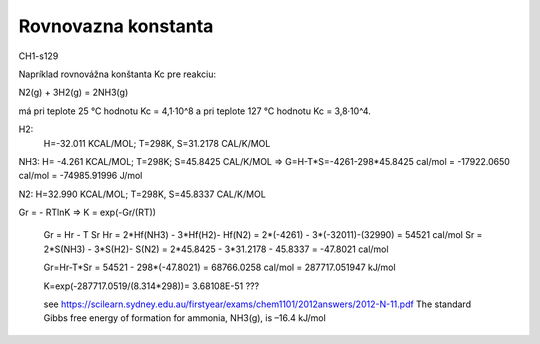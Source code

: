 Rovnovazna konstanta
=====================

CH1-s129

Napríklad rovnovážna konštanta Kc pre reakciu:

N2(g) + 3H2(g) = 2NH3(g)

má pri teplote 25 °C hodnotu Kc = 4,1·10^8 a pri teplote 127 °C hodnotu Kc = 3,8·10^4.


H2:
  H=-32.011 KCAL/MOL; T=298K, S=31.2178 CAL/K/MOL 

NH3: H= -4.261 KCAL/MOL; T=298K; S=45.8425 CAL/K/MOL => G=H-T*S=-4261-298*45.8425 cal/mol = -17922.0650 cal/mol = -74985.91996 J/mol

N2: H=32.990 KCAL/MOL; T=298K, S=45.8337 CAL/K/MOL


Gr = - RTlnK => K = exp(-Gr/(RT)) 
 
 
 Gr = Hr - T Sr
 Hr = 2*Hf(NH3) - 3*Hf(H2)- Hf(N2) = 2*(-4261) - 3*(-32011)-(32990) = 54521 cal/mol
 Sr = 2*S(NH3) - 3*S(H2)- S(N2) = 2*45.8425 - 3*31.2178 - 45.8337 = -47.8021 cal/mol
 
 Gr=Hr-T*Sr = 54521 - 298*(-47.8021) = 68766.0258 cal/mol = 287717.051947 kJ/mol
 
 K=exp(-287717.0519/(8.314*298))= 3.68108E-51 ???
 
 see https://scilearn.sydney.edu.au/firstyear/exams/chem1101/2012answers/2012-N-11.pdf 
 The standard Gibbs free energy of formation for ammonia, NH3(g), is –16.4 kJ/mol
 
 

